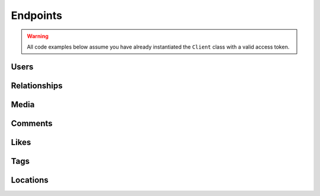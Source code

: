 =========
Endpoints
=========

.. warning::
    All code examples below assume you have already instantiated the ``Client``
    class with a valid access token.

Users
=====

.. php:method:: get($id = 'self')

    Get information about a user.

    :type $id: string
    :param $id: The ID of the user. Default is ``self``
    :returns: Response

.. php:method:: getMedia($id = 'self', $count = null, $minId = null, $maxId = null)

    Get the most recent media published by a user.

    :param $id:
    :type $count: int|null
    :param $count: Count of media to return
    :type $minId: int|null
    :param $minId: Return media later than this min_id
    :type $maxId: int|null
    :param $maxId: Return media earlier than this max_id
    :returns: Response

.. php:method:: getLikedMedia($count = null, $maxLikeId = null)

    Get the list of recent media liked by the owner of the access token.

    :type $count: int|null
    :param $count: Count of media to return
    :type $maxLikeId: int|null
    :param $maxLikeId: Return media liked before this id
    :returns: Response

.. php:method:: search($query, $count = null)

    Get a list of users matching the query.

    :param $query:
    :param $count:
    :returns: Response

.. php:method:: find($username)

    Searches for and returns a single user's information. If no results
    are found, ``null`` is returned.

    :type $username: string
    :param $username: A username to search for
    :returns: Response|null


Relationships
=============

.. php:method:: follows()

    Get the list of users this user follows.

    :returns: Response

.. php:method:: followedBy()

    Get the list of users this user is followed by.

    :returns: Response

.. php:method:: requestedBy()

    List the users who have requested this user's permission to follow.

    :returns: Response

.. php:method:: getRelationship($targetUserId)

    Get information about the relationship of the owner of the access token
    to another user.

    :type $targetUserId: string
    :param $targetUserId: The ID of the target user
    :returns: Response

.. php:method:: setRelationship($targetUserId, $action)

    Modify the relationship between the owner of the access token and the
    target user.

    :type $targetUserId: string
    :param $targetUserId: The ID of the target user
    :type $action: string
    :param $action: Can be one of:  ``follow | unfollow | approve | ignore``
    :returns: Response


Media
=====

.. php:method:: get($id)

    Get information about a media object.

    :type $id: string
    :param $id: The ID of the media object
    :returns: Response

.. php:method:: getByShortcode($shortcode)

    This method returns the same response as :php:meth:`Media::get`

    :type $shortcode: string
    :param $shortcode: The shortcode of the media object
    :returns: Response

.. php:method:: search($latitude, $longitude, $distance = 1000)

    Search for recent media in a given area.

    :type $latitude: int
    :param $latitude: Latitude of the center search coordinate. If used, ``$longitude`` is required
    :type $longitude: int
    :param $longitude: Longitude of the center search coordinate. If used, ``$latitude`` is required
    :type $distance: int
    :param $distance: The distance in metres. Default is ``1000``m, max distance is 5km.
    :returns: Response


Comments
========

.. php:method:: get($mediaId)

    Get a list of recent comments on a media object.

    :type $mediaId: int
    :param $mediaId: The ID of the media object
    :returns: Response

.. php:method:: create($mediaId, $text)

    Create a comment on a media object using the following rules:

    - The total length of the comment cannot exceed 300 characters.
    - The comment cannot contain more than 4 hashtags.
    - The comment cannot contain more than 1 URL.
    - The comment cannot consist of all capital letters.

    :param $mediaId:
    :type $text: string
    :param $text: Text to post as a comment on the media object as specified by `$mediaId`
    :returns: Response

.. php:method:: delete($mediaId, $commentId)

    Remove a comment either on the owner of the access token's media object
    or authored by the owner of the access token.

    :param $mediaId:
    :type $commentId: string
    :param $commentId: The ID of the comment
    :returns: Response


Likes
=====

.. php:method:: get($mediaId)

    Get a list of likes on a media object.

    :type $mediaId: int
    :param $mediaId: The ID of the media object
    :returns: Response

.. php:method:: like($mediaId)

    Set a like on a media object by the currently authenticated user.

    :type $mediaId: int
    :param $mediaId: The ID of the media object
    :returns: Response

.. php:method:: unlike($mediaId)

    Remove a like on a media object by the currently authenticated user.

    :type $mediaId: int
    :param $mediaId: The ID of the media object
    :returns: Response


Tags
====

.. php:method:: get($tag)

    Get information about a tag object.

    :type $tag: string
    :param $tag: Name of the tag
    :returns: Response

    **Example request:**

    .. code-block:: php

        $client   = new Instagram($clientId, $clientSecret, $accessToken);
        $response = $client->users()->get(4);
        echo json_encode($response);

    **Example response:**

.. php:method:: getRecentMedia($tag, $count = null, $minTagId = null, $maxTagId = null)

    Get a list of recently tagged media.

    :param $tag:
    :param $count:
    :type $minTagId: string|null
    :param $minTagId: Return media before this min_tag_id
    :type $maxTagId: string|null
    :param $maxTagId: Return media after this max_tag_id
    :returns: Response

.. php:method:: search($tag)

    Search for tags by name.

    :type $tag: string
    :param $tag: Name of the tag
    :returns: Response


Locations
=========

.. php:method:: get($id)

    Get information about a location.

    :type $id: string
    :param $id: The ID of the location
    :returns: Response

.. php:method:: getRecentMedia($id, $minId = null, $maxId = null)

    Get a list of recent media objects from a given location.

    :param $id:
    :type $minId: string|null
    :param $minId: Return media before this min_id
    :type $maxId: string|null
    :param $maxId: Return media after this max_id
    :returns: Response

.. php:method:: search($latitude, $longitude, $distance = 1000)

    Search for a location by geographic coordinate.

    :type $latitude: int
    :param $latitude: Latitude of the center search coordinate. If used, ``$longitude`` is required
    :type $longitude: int
    :param $longitude: Longitude of the center search coordinate. If used, ``$latitude`` is required
    :type $distance: int
    :param $distance: The distance in metres. Default is ``1000``m, max distance is 5km
    :returns: Response

.. php:method:: searchByFacebookPlacesId($facebookPlacesId)

    Search for a location by Facebook Places ID.

    :type $facebookPlacesId: int
    :param $facebookPlacesId: A Facebook Places ID
    :returns: Response

.. php:method:: searchByFoursquareId($foursquareId)

    Search for a location by Foursquare location ID.

    :type $foursquareId: string
    :param $foursquareId: A Foursquare V2 API location ID
    :returns: Response

